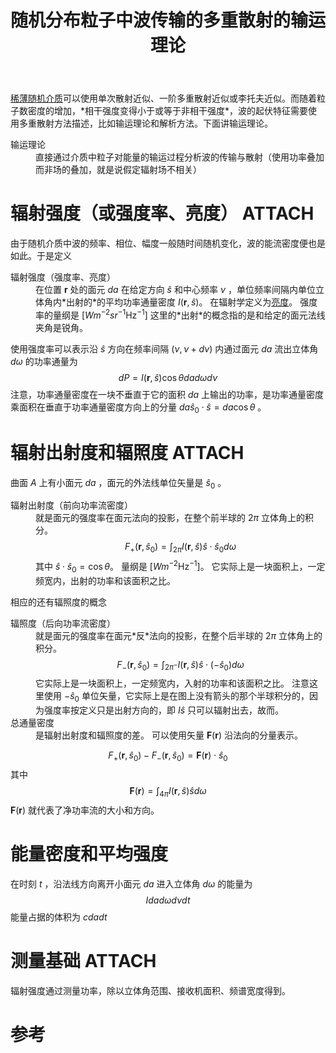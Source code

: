 #+title: 随机分布粒子中波传输的多重散射的输运理论
#+roam_tags: 
#+roam_alias: 

[[file:20210318153219-稀薄分布随机粒子的波传播与散射.org][稀薄随机介质]]可以使用单次散射近似、一阶多重散射近似或李托夫近似。而随着粒子数密度的增加，*相干强度变得小于或等于非相干强度*，波的起伏特征需要使用多重散射方法描述，比如输运理论和解析方法。下面讲输运理论。
- 输运理论 :: 直接通过介质中粒子对能量的输运过程分析波的传输与散射（使用功率叠加而非场的叠加，就是说假定辐射场不相关）

* 辐射强度（或强度率、亮度） :ATTACH:
:PROPERTIES:
:ID:       27e854bc-3eb7-4719-a514-a7243cb5b547
:END:
由于随机介质中波的频率、相位、幅度一般随时间随机变化，波的能流密度便也是如此。于是定义
- 辐射强度（强度率、亮度） :: 在位置 \(\bm{r}\) 处的面元 \(da\) 在给定方向 \(\hat{s}\) 和中心频率 \(\nu\) ，单位频率间隔内单位立体角内*出射的*的平均功率通量密度 \(I(\bm{r},\hat{s})\)。
  在辐射学定义为[[file:20210625211349-辐射亮度_传输不变性.org][亮度]]。
  强度率的量纲是 \([Wm^{-2}sr^{-1} \mathrm{Hz}^{-1}]\)   
  这里的*出射*的概念指的是和给定的面元法线夹角是锐角。

使用强度率可以表示沿 \(\hat{s}\) 方向在频率间隔 \((\nu,\nu+d\nu)\) 内通过面元 \(da\) 流出立体角 \(d\omega\) 的功率通量为
\[dP = I(\bm{r},\hat{s})\cos\theta dad\omega d\nu\] 
[[attachment:_20210704_142545screenshot.png]]
注意，功率通量密度在一块不垂直于它的面积 \(da\) 上输出的功率，是功率通量密度乘面积在垂直于功率通量密度方向上的分量 \(da \hat{s}_0\cdot \hat{s}=da\cos\theta\) 。

* 辐射出射度和辐照度 :ATTACH:
:PROPERTIES:
:ID:       f0df2891-194f-4f33-8dd3-6f36fed23a40
:END:

[[attachment:_20210704_144845screenshot.png]]
曲面 \(A\) 上有小面元 \(da\) ，面元的外法线单位矢量是 \(\hat{s}_0\) 。
- 辐射出射度（前向功率流密度） :: 就是面元的强度率在面元法向的投影，在整个前半球的 \(2\pi\) 立体角上的积分。
  \[F_+(\bm{r},\hat{s}_0) = \int_{2\pi} I(\bm{r},\hat{s})\hat{s}\cdot \hat{s}_0d\omega\]
  其中 \(\hat{s}\cdot \hat{s}_0 = \cos\theta\)。
  量纲是 \([Wm^{-2}\mathrm{Hz}^{-1}]\)。
  它实际上是一块面积上，一定频宽内，出射的功率和该面积之比。

相应的还有辐照度的概念
[[attachment:_20210704_151245screenshot.png]]
- 辐照度（后向功率流密度） :: 就是面元的强度率在面元*反*法向的投影，在整个后半球的 \(2\pi\) 立体角上的积分。
  \[F_-(\bm{r},\hat{s}_0)=\int_{2\pi^-} I(\bm{r},\hat{s})\hat{s}\cdot(-\hat{s}_0)d\omega\]
  它实际上是一块面积上，一定频宽内，入射的功率和该面积之比。
  注意这里使用 \(-\hat{s}_0\) 单位矢量，它实际上是在图上没有箭头的那个半球积分的，因为强度率按定义只是出射方向的，即 \(I \hat{s}\) 只可以辐射出去，故而。
- 总通量密度 :: 是辐射出射度和辐照度的差。
  可以使用矢量 \(\bm{F}(\bm{r})\) 沿法向的分量表示。
\[F_+(\bm{r},\hat{s}_0) - F_-(\bm{r},\hat{s}_0) = \bm{F}(\bm{r})\cdot \hat{s}_0\]
其中 \[\bm{F}(\bm{r}) = \int_{4\pi} I(\bm{r},\hat{s})\hat{s}d\omega\] 
\(\bm{F}(\bm{r})\) 就代表了净功率流的大小和方向。

* 能量密度和平均强度
在时刻 \(t\) ，沿法线方向离开小面元 \(da\) 进入立体角 \(d\omega\) 的能量为
\[Idad\omega d\nu dt\]
能量占据的体积为 \(cda dt\) 

* 测量基础 :ATTACH:
:PROPERTIES:
:ID:       01bf5321-7a22-4bf4-84b2-8965ce397683
:END:

[[attachment:_20210704_232217screenshot.png]]

辐射强度通过测量功率，除以立体角范围、接收机面积、频谱宽度得到。

* 参考

